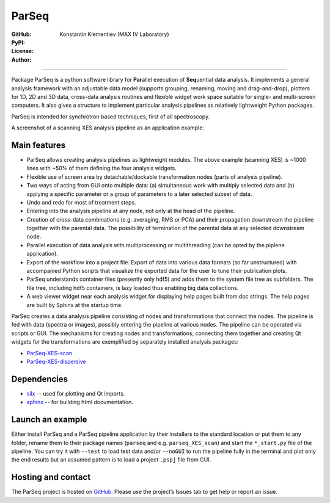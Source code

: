 ParSeq
======

:GitHub: |GHver| |GHdate|
:PyPI: |PPver| |PPdate|
:License:  |GHlic|
:Author: Konstantin Klementiev (MAX IV Laboratory)

-----

.. |GHver| image:: https://badge.fury.io/gh/kklmn%2FParSeq.svg
   :target: https://github.com/kklmn/ParSeq

.. |GHdate| image:: https://img.shields.io/github/last-commit/kklmn/ParSeq.svg
   :target: https://github.com/kklmn/ParSeq

.. |PPver| image:: https://badge.fury.io/py/ParSeq.svg
   :target: https://pypi.org/project/ParSeq/

.. |PPdate| image:: https://img.shields.io/github/release-date/kklmn/ParSeq.svg
   :target: https://pypi.org/project/ParSeq/

.. |GHlic| image:: https://img.shields.io/pypi/l/ParSeq.svg
   :target: https://github.com/kklmn/ParSeq/blob/master/LICENSE

Package ParSeq is a python software library for **Par**\ allel execution
of **Seq**\ uential data analysis. It implements a general analysis
framework with an adjustable data model (supports grouping, renaming, moving
and drag-and-drop), plotters for 1D, 2D and 3D data, cross-data analysis
routines and flexible widget work space suitable for single- and multi-screen
computers. It also gives a structure to implement particular analysis pipelines
as relatively lightweight Python packages.

ParSeq is intended for synchrotron based techniques, first of all spectroscopy.

A screenshot of a scanning XES analysis pipeline as an application example:

.. imagezoom:: _images/node1.png
   :scale: 50 %

Main features
-------------

-  ParSeq allows creating analysis pipelines as lightweight modules. The above
   example (scanning XES) is ~1000 lines with ~50% of them defining the four
   analysis widgets.

-  Flexible use of screen area by detachable/dockable transformation nodes
   (parts of analysis pipeline).

-  Two ways of acting from GUI onto multiple data: (a) simultaneous work with
   multiply selected data and (b) applying a specific parameter or a group of
   parameters to a later selected subset of data.

-  Undo and redo for most of treatment steps.

-  Entering into the analysis pipeline at any node, not only at the head of the
   pipeline.

-  Creation of cross-data combinations (e.g. averaging, RMS or PCA) and their
   propagation downstream the pipeline together with the parental data. The
   possibility of termination of the parental data at any selected downstream
   node.

-  Parallel execution of data analysis with multiprocessing or multithreading
   (can be opted by the piplene application).

-  Export of the workflow into a project file. Export of data into various data
   formats (so far unstructured) with accompanied Python scripts that visualize
   the exported data for the user to tune their publication plots.

-  ParSeq understands container files (presently only hdf5) and adds them to
   the system file tree as subfolders. The file tree, including hdf5
   containers, is lazy loaded thus enabling big data collections.

-  A web viewer widget near each analysis widget for displaying help pages
   built from doc strings. The help pages are built by Sphinx at the startup
   time.

ParSeq creates a data analysis pipeline consisting of nodes and transformations
that connect the nodes. The pipeline is fed with data (spectra or images),
possibly entering the pipeline at various nodes. The pipeline can be operated
via scripts or GUI. The mechanisms for creating nodes and transformations,
connecting them together and creating Qt widgets for the transformations are
exemplified by separately installed analysis packages:

- `ParSeq-XES-scan <https://github.com/kklmn/ParSeq-XES-scan>`_
- `ParSeq-XES-dispersive <https://github.com/kklmn/ParSeq-XES-dispersive>`_

Dependencies
------------

- `silx <https://github.com/silx-kit/silx>`_ -- used for plotting and Qt imports.
- `sphinx <https://github.com/sphinx-doc/sphinx>`_ -- for building html documentation.

Launch an example
-----------------

Either install ParSeq and a ParSeq pipeline application by their installers to
the standard location or put them to any folder, rename them to their package
names (``parseq`` and e.g. ``parseq_XES_scan``) and start the ``*_start.py``
file of the pipeline. You can try it with ``--test`` to load test data and/or
``--noGUI`` to run the pipeline fully in the terminal and plot only the end
results but an assumed pattern is to load a project ``.pspj`` file from GUI.

Hosting and contact
-------------------

The ParSeq project is hosted on `GitHub <https://github.com/kklmn/ParSeq>`_.
Please use the project’s Issues tab to get help or report an issue.

